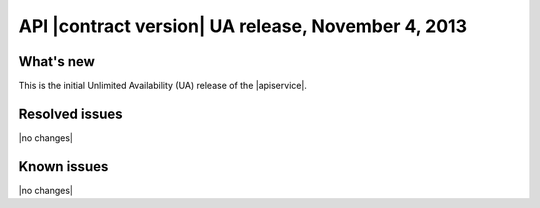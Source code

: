 .. _cq-v1-20131104:

API |contract version| UA release, November 4, 2013
~~~~~~~~~~~~~~~~~~~~~~~~~~~~~~~~~~~~~~~~~~~~~~~~~~~

What's new
----------
This is the initial Unlimited Availability (UA) release of the |apiservice|.

Resolved issues
---------------
|no changes|

Known issues
------------
|no changes|
